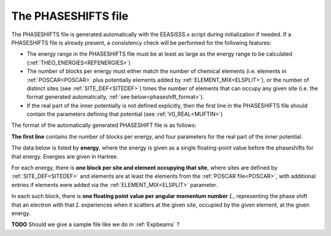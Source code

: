 .. _phaseshifts:

The PHASESHIFTS file
====================

The PHASESHIFTS file is generated automatically with the EEASiSSS.x script during initialization if needed. If a PHASESHIFTS file is already present, a consistency check will be performed for the following features:

-   The energy range in the PHASESHIFTS file must be at least as large 
    as the energy range to be calculated
    (:ref:`THEO_ENERGIES<REFENERGIES>`)
-   The number of blocks per energy must either match the number of 
    chemical elements (i.e. elements in :ref:`POSCAR<POSCAR>` plus 
    potentially elements added by :ref:`ELEMENT_MIX<ELSPLIT>`), or the 
    number of distinct sites (see :ref:`SITE_DEF<SITEDEF>`) times the 
    number of elements that can occupy any given site (i.e. the format 
    generated automatically, :ref:`see below<phaseshift_format>`).
-   If the real part of the inner potentially is not defined explicitly,
    then the first line in the PHASESHIFTS file should contain the 
    parameters defining that potential (see :ref:`V0_REAL<MUFTIN>`)

.. _phaseshift_format:

The format of the automatically generated PHASESHIFT file is as follows:

**The first line** contains the number of blocks per energy, and four 
parameters for the real part of the inner potential.

The data below is listed by **energy**, where the energy is given as a 
single floating-point value before the phaseshifts for that energy. 
Energies are given in Hartree.

For each energy, there is **one block per site and element occupying 
that site**, where sites are defined by :ref:`SITE_DEF<SITEDEF>` and 
elements are at least the elements from the :ref:`POSCAR file<POSCAR>`, 
with additional entries if elements were added via the 
:ref:`ELEMENT_MIX<ELSPLIT>`  parameter.

In each such block, there is **one floating point value per angular 
momentum number** :math:`L`, representing the phase shift that an 
electron with that :math:`L` experiences when it scatters at the given 
site, occupied by the given element, at the given energy.

**TODO** Should we give a sample file like we do in :ref:`Expbeams` ?